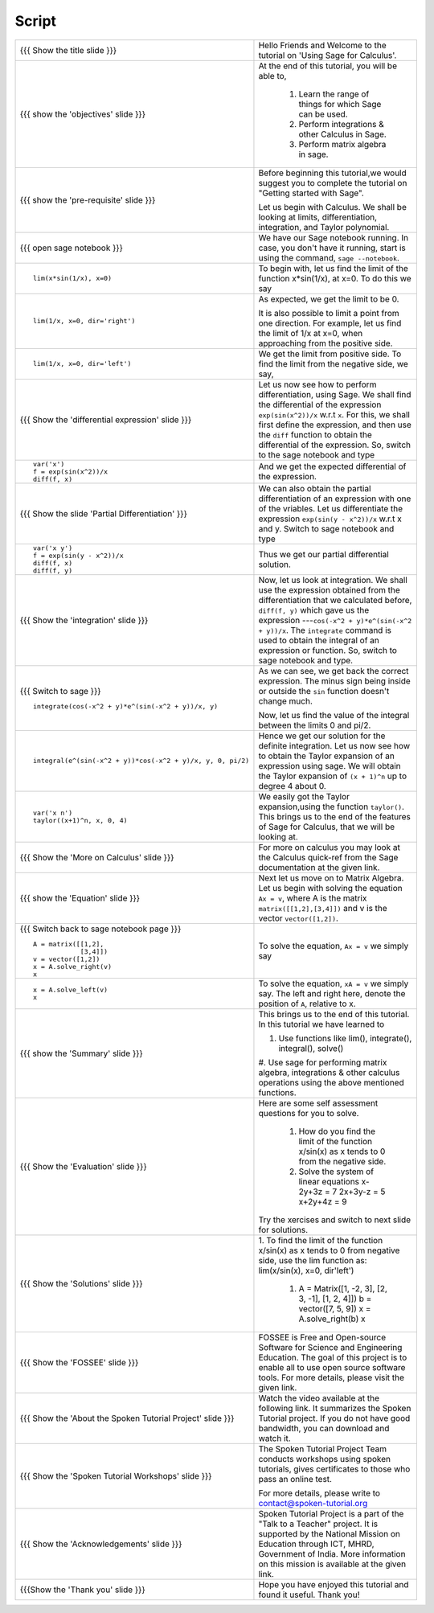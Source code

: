.. Objectives
.. ----------

.. By the end of this tutorial you will --

.. 1. Get an idea of the range of things for which Sage can be used. 
.. #. Know some of the functions for Calculus
.. #. Get some insight into Graphs in Sage. 


.. Prerequisites
.. -------------

.. Getting Started -- Sage  
     
Script
------



+----------------------------------------------------------------------------------+----------------------------------------------------------------------------------+
| {{{ Show the title slide }}}                                                     | Hello Friends and  Welcome to the tutorial on 'Using Sage for Calculus'.         |
+----------------------------------------------------------------------------------+----------------------------------------------------------------------------------+
| {{{ show the 'objectives' slide }}}                                              | At the end of this tutorial, you will be able to,                                |
|                                                                                  |                                                                                  |
|                                                                                  |  1. Learn the range of things for which Sage can be used.                        |
|                                                                                  |  #. Perform integrations & other Calculus in Sage.                               |
|                                                                                  |  #. Perform matrix algebra in sage.                                              |
+----------------------------------------------------------------------------------+----------------------------------------------------------------------------------+
| {{{ show the 'pre-requisite' slide }}}                                           | Before beginning this tutorial,we would suggest you to complete the              |
|                                                                                  | tutorial on "Getting started with Sage".                                         |
|                                                                                  |                                                                                  |
|                                                                                  | Let us begin with Calculus. We shall be looking at limits,                       |
|                                                                                  | differentiation, integration, and Taylor polynomial.                             |
+----------------------------------------------------------------------------------+----------------------------------------------------------------------------------+
| {{{ open sage notebook }}}                                                       | We have our Sage notebook running. In case, you don't have it running,           |
|                                                                                  | start is using the command, ``sage --notebook``.                                 |
+----------------------------------------------------------------------------------+----------------------------------------------------------------------------------+
| ::                                                                               | To begin with, let us find the limit of the function x*sin(1/x), at x=0.         |
|                                                                                  | To do this we say                                                                |
|     lim(x*sin(1/x), x=0)                                                         |                                                                                  |
+----------------------------------------------------------------------------------+----------------------------------------------------------------------------------+
| ::                                                                               | As expected, we get the limit to be 0.                                           |
|                                                                                  |                                                                                  |
|     lim(1/x, x=0, dir='right')                                                   | It is also possible to limit a point from one direction. For                     |
|                                                                                  | example, let us find the limit of 1/x at x=0, when approaching from              |
|                                                                                  | the positive side.                                                               |
+----------------------------------------------------------------------------------+----------------------------------------------------------------------------------+
| ::                                                                               | We get the limit from positive side.                                             |
|                                                                                  | To find the limit from the negative side, we say,                                |
|     lim(1/x, x=0, dir='left')                                                    |                                                                                  |
+----------------------------------------------------------------------------------+----------------------------------------------------------------------------------+
| {{{ Show the 'differential expression' slide }}}                                 | Let us now see how to perform differentiation, using Sage. We shall              |
|                                                                                  | find the differential of the expression ``exp(sin(x^2))/x`` w.r.t ``x``.         |
|                                                                                  | For this, we shall first define the expression, and then use the ``diff``        |
|                                                                                  | function to obtain the differential of the expression. So, switch to the sage    |
|                                                                                  | notebook and type                                                                |
+----------------------------------------------------------------------------------+----------------------------------------------------------------------------------+
| ::                                                                               | And we get the expected differential of the expression.                          |
|                                                                                  |                                                                                  |
|     var('x')                                                                     |                                                                                  |
|     f = exp(sin(x^2))/x                                                          |                                                                                  |
|     diff(f, x)                                                                   |                                                                                  |
+----------------------------------------------------------------------------------+----------------------------------------------------------------------------------+
| {{{ Show the slide 'Partial Differentiation' }}}                                 | We can also obtain the partial differentiation of an expression with one of the  |
|                                                                                  | vriables. Let us differentiate the expression                                    |
|                                                                                  | ``exp(sin(y - x^2))/x`` w.r.t x and y. Switch to sage notebook and type          |
+----------------------------------------------------------------------------------+----------------------------------------------------------------------------------+
| ::                                                                               | Thus we get our partial differential solution.                                   |
|                                                                                  |                                                                                  |
|     var('x y')                                                                   |                                                                                  |
|     f = exp(sin(y - x^2))/x                                                      |                                                                                  |
|     diff(f, x)                                                                   |                                                                                  |
|     diff(f, y)                                                                   |                                                                                  |
+----------------------------------------------------------------------------------+----------------------------------------------------------------------------------+
| {{{ Show the 'integration' slide }}}                                             | Now, let us look at integration. We shall use the expression obtained            |
|                                                                                  | from the differentiation that we calculated before, ``diff(f, y)``               |
|                                                                                  | which gave us the expression ---``cos(-x^2 + y)*e^(sin(-x^2 + y))/x``.           |
|                                                                                  | The ``integrate`` command is used to obtain the integral of an                   |
|                                                                                  | expression or function. So, switch to sage notebook and type.                    |
+----------------------------------------------------------------------------------+----------------------------------------------------------------------------------+
| {{{ Switch to sage }}}                                                           | As we can see, we get back the correct expression. The minus sign being          |
| ::                                                                               | inside or outside the ``sin`` function doesn't change much.                      |
|                                                                                  |                                                                                  |
|     integrate(cos(-x^2 + y)*e^(sin(-x^2 + y))/x, y)                              | Now, let us find the value of the integral between the limits 0 and              |
|                                                                                  | pi/2.                                                                            |
+----------------------------------------------------------------------------------+----------------------------------------------------------------------------------+
| ::                                                                               | Hence we get our solution for the definite integration.                          |
|                                                                                  | Let us now see how to obtain the Taylor expansion of an expression               |
|     integral(e^(sin(-x^2 + y))*cos(-x^2 + y)/x, y, 0, pi/2)                      | using sage. We will obtain the Taylor expansion of ``(x + 1)^n`` up to           |
|                                                                                  | degree 4 about 0.                                                                |
+----------------------------------------------------------------------------------+----------------------------------------------------------------------------------+
| ::                                                                               | We easily got the Taylor expansion,using the function ``taylor()``.              |
|                                                                                  | This brings us to the end of the features of Sage for Calculus, that             |
|     var('x n')                                                                   | we will be looking at.                                                           |
|     taylor((x+1)^n, x, 0, 4)                                                     |                                                                                  |
+----------------------------------------------------------------------------------+----------------------------------------------------------------------------------+
| {{{ Show the 'More on Calculus' slide }}}                                        | For more on calculus you may look at the Calculus quick-ref from the Sage        |
|                                                                                  | documentation at the given link.                                                 |
+----------------------------------------------------------------------------------+----------------------------------------------------------------------------------+
| {{{ show the 'Equation' slide }}}                                                | Next let us move on to Matrix Algebra.                                           |
|                                                                                  | Let us begin with solving the equation ``Ax = v``, where A is the                |
|                                                                                  | matrix ``matrix([[1,2],[3,4]])`` and v is the vector                             |
|                                                                                  | ``vector([1,2])``.                                                               |
+----------------------------------------------------------------------------------+----------------------------------------------------------------------------------+
| {{{ Switch back to sage notebook page }}}                                        | To solve the equation, ``Ax = v`` we simply say                                  |
| ::                                                                               |                                                                                  |
|                                                                                  |                                                                                  |
|     A = matrix([[1,2],                                                           |                                                                                  |
|                 [3,4]])                                                          |                                                                                  |
|     v = vector([1,2])                                                            |                                                                                  |
|     x = A.solve_right(v)                                                         |                                                                                  |
|     x                                                                            |                                                                                  |
+----------------------------------------------------------------------------------+----------------------------------------------------------------------------------+
| ::                                                                               | To solve the equation, ``xA = v`` we simply say.                                 |
|                                                                                  | The left and right here, denote the position of ``A``, relative to x.            |
|     x = A.solve_left(v)                                                          |                                                                                  |
|     x                                                                            |                                                                                  |
+----------------------------------------------------------------------------------+----------------------------------------------------------------------------------+
| {{{ show the 'Summary' slide }}}                                                 | This brings us to the end of this tutorial. In this tutorial we have learned to  |
|                                                                                  |                                                                                  |
|                                                                                  | 1. Use functions like lim(), integrate(), integral(), solve()                    |
|                                                                                  | #. Use sage for performing matrix algebra, integrations & other calculus         |
|                                                                                  | operations using the above mentioned functions.                                  |
+----------------------------------------------------------------------------------+----------------------------------------------------------------------------------+
| {{{ Show the 'Evaluation' slide }}}                                              | Here are some self assessment questions for you to solve.                        |
|                                                                                  |                                                                                  |
|                                                                                  |  1. How do you find the limit of the function x/sin(x) as x tends to 0 from the  |
|                                                                                  |     negative side.                                                               |
|                                                                                  |                                                                                  |
|                                                                                  |  #. Solve the system of linear equations                                         |
|                                                                                  |     x-2y+3z = 7                                                                  |
|                                                                                  |     2x+3y-z = 5                                                                  |
|                                                                                  |     x+2y+4z = 9                                                                  |
|                                                                                  |                                                                                  |
|                                                                                  | Try the xercises and switch to next slide for solutions.                         |
+----------------------------------------------------------------------------------+----------------------------------------------------------------------------------+
| {{{ Show the 'Solutions' slide }}}                                               | 1. To find the limit of the function x/sin(x) as x tends to 0 from negative      |
|                                                                                  | side, use the lim function as: lim(x/sin(x), x=0, dir'left')                     |
|                                                                                  |                                                                                  |
|                                                                                  |  #. A = Matrix([1, -2, 3], [2, 3, -1], [1, 2, 4]])                               |
|                                                                                  |     b = vector([7, 5, 9])                                                        |
|                                                                                  |     x = A.solve_right(b)                                                         |
|                                                                                  |     x                                                                            |
+----------------------------------------------------------------------------------+----------------------------------------------------------------------------------+
| {{{ Show the 'FOSSEE' slide }}}                                                  | FOSSEE is Free and Open-source Software for Science and Engineering Education.   |
|                                                                                  | The goal of this project is to enable all to use open source software tools.     |
|                                                                                  | For more details, please visit the given link.                                   |
+----------------------------------------------------------------------------------+----------------------------------------------------------------------------------+
| {{{ Show the 'About the Spoken Tutorial Project' slide }}}                       | Watch the video available at the following link. It summarizes the Spoken        |
|                                                                                  | Tutorial project. If you do not have good bandwidth, you can download and        |
|                                                                                  | watch it.                                                                        |
+----------------------------------------------------------------------------------+----------------------------------------------------------------------------------+
| {{{ Show the 'Spoken Tutorial Workshops' slide }}}                               | The Spoken Tutorial Project Team conducts workshops using spoken tutorials,      |
|                                                                                  | gives certificates to those who pass an online test.                             |
|                                                                                  |                                                                                  |
|                                                                                  | For more details, please write to contact@spoken-tutorial.org                    |
+----------------------------------------------------------------------------------+----------------------------------------------------------------------------------+
| {{{ Show the 'Acknowledgements' slide }}}                                        | Spoken Tutorial Project is a part of the "Talk to a Teacher" project.            |
|                                                                                  | It is supported by the National Mission on Education through ICT, MHRD,          |
|                                                                                  | Government of India. More information on this mission is available at the        |
|                                                                                  | given link.                                                                      |
+----------------------------------------------------------------------------------+----------------------------------------------------------------------------------+
| {{{Show the 'Thank you' slide }}}                                                | Hope you have enjoyed this tutorial and found it useful.                         |
|                                                                                  | Thank you!                                                                       |
+----------------------------------------------------------------------------------+----------------------------------------------------------------------------------+
